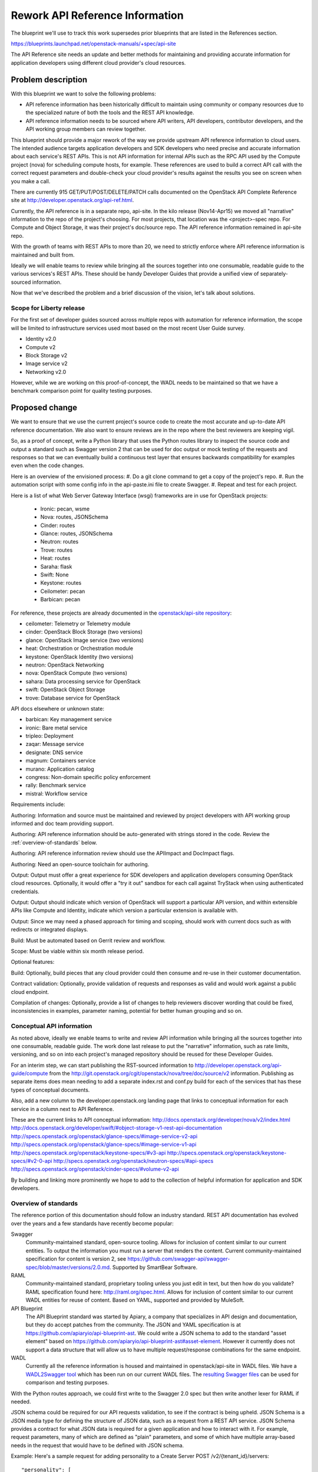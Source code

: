 ..
 This work is licensed under a Creative Commons Attribution 3.0 Unported
 License.

 http://creativecommons.org/licenses/by/3.0/legalcode

================================
Rework API Reference Information
================================

The blueprint we'll use to track this work supersedes prior blueprints that are
listed in the References section.

https://blueprints.launchpad.net/openstack-manuals/+spec/api-site

The API Reference site needs an update and better methods for maintaining and
providing accurate information for application developers using different cloud
provider's cloud resources.

Problem description
===================

With this blueprint we want to solve the following problems:

* API reference information has been historically difficult to maintain using
  community or company resources due to the specialized nature of both the
  tools and the REST API knowledge.
* API reference information needs to be sourced where API writers, API
  developers, contributor developers, and the API working group members can
  review together.

This blueprint should provide a major rework of the way we provide upstream API
reference information to cloud users. The intended audience targets application
developers and SDK developers who need precise and accurate information about
each service's REST APIs. This is not API information for internal APIs such as
the RPC API used by the Compute project (nova) for scheduling compute hosts,
for example. These references are used to build a correct API call with the
correct request parameters and double-check your cloud provider's results
against the results you see on screen when you make a call.

There are currently 915 GET/PUT/POST/DELETE/PATCH calls documented on the
OpenStack API Complete Reference site at
http://developer.openstack.org/api-ref.html.

Currently, the API reference is in a separate repo, api-site. In the kilo
release (Nov14-Apr15) we moved all "narrative" information to the repo of the
project's choosing. For most projects, that location was the <project>-spec
repo. For Compute and Object Storage, it was their project's doc/source repo.
The API reference information remained in api-site repo.

With the growth of teams with REST APIs to more than 20, we need to strictly
enforce where API reference information is maintained and built from.

Ideally we will enable teams to review while bringing all the sources together
into one consumable, readable guide to the various services's REST APIs. These
should be handy Developer Guides that provide a unified view of
separately-sourced information.

Now that we've described the problem and a brief discussion of the vision,
let's talk about solutions.

Scope for Liberty release
-------------------------

For the first set of developer guides sourced across multiple repos with
automation for reference information, the scope will be limited to
infrastructure services used most based on the most recent User Guide survey.

* Identity v2.0
* Compute v2
* Block Storage v2
* Image service v2
* Networking v2.0

However, while we are working on this proof-of-concept, the WADL needs to be
maintained so that we have a benchmark comparison point for quality testing
purposes.

Proposed change
===============

We want to ensure that we use the current project's source code to create
the most accurate and up-to-date API reference documentation. We also want to
ensure reviews are in the repo where the best reviewers are keeping vigil.

So, as a proof of concept, write a Python library that uses the Python routes
library to inspect the source code and output a standard such as Swagger
version 2 that can be used for doc output or mock testing of the requests and
responses so that we can eventually build a continuous test layer that ensures
backwards compatibility for examples even when the code changes.

Here is an overview of the envisioned process:
#. Do a git clone command to get a copy of the project's repo.
#. Run the automation script with some config info in the api-paste.ini file
to create Swagger.
#. Repeat and test for each project.

Here is a list of what Web Server Gateway Interface (wsgi) frameworks are in
use for OpenStack projects:

  - Ironic: pecan, wsme
  - Nova: routes, JSONSchema
  - Cinder: routes
  - Glance: routes, JSONSchema
  - Neutron: routes
  - Trove: routes
  - Heat: routes
  - Saraha: flask
  - Swift: None
  - Keystone: routes
  - Ceilometer: pecan
  - Barbican: pecan

For reference, these projects are already documented in the `openstack/api-site
repository <https://github.com/openstack/api-site/>`_:

* ceilometer: Telemetry or Telemetry module
* cinder: OpenStack Block Storage (two versions)
* glance: OpenStack Image service (two versions)
* heat: Orchestration or Orchestration module
* keystone: OpenStack Identity (two versions)
* neutron: OpenStack Networking
* nova: OpenStack Compute (two versions)
* sahara: Data processing service for OpenStack
* swift: OpenStack Object Storage
* trove: Database service for OpenStack

API docs elsewhere or unknown state:

* barbican: Key management service
* ironic: Bare metal service
* tripleo: Deployment
* zaqar: Message service
* designate: DNS service
* magnum: Containers service
* murano: Application catalog
* congress: Non-domain specific policy enforcement
* rally: Benchmark service
* mistral: Workflow service

Requirements include:

Authoring: Information and source must be maintained and reviewed by project
developers with API working group informed and doc team providing support.

Authoring: API reference information should be auto-generated with strings
stored in the code. Review the :ref:`overview-of-standards` below.

Authoring: API reference information review should use the APIImpact and
DocImpact flags.

Authoring: Need an open-source toolchain for authoring.

Output: Output must offer a great experience for SDK developers and
application developers consuming OpenStack cloud resources. Optionally, it
would offer a "try it out" sandbox for each call against TryStack when using
authenticated credentials.

Output: Output should indicate which version of OpenStack will support a
particular API version, and within extensible APIs like Compute and Identity,
indicate which version a particular extension is available with.

Output: Since we may need a phased approach for timing and scoping, should work
with current docs such as with redirects or integrated displays.

Build: Must be automated based on Gerrit review and workflow.

Scope: Must be viable within six month release period.

Optional features:

Build: Optionally, build pieces that any cloud provider could then consume and
re-use in their customer documentation.

Contract validation: Optionally, provide validation of requests and
responses as valid and would work against a public cloud endpoint.

Compilation of changes: Optionally, provide a list of changes to help
reviewers discover wording that could be fixed, inconsistencies in examples,
parameter naming, potential for better human grouping and so on.

Conceptual API information
--------------------------

As noted above, ideally we enable teams to write and review API information
while bringing all the sources together into one consumable, readable guide.
The work done last release to put the "narrative" information, such as rate
limits, versioning, and so on into each project's managed repository should be
reused for these Developer Guides. 

For an interim step, we can start publishing the RST-sourced information to
http://developer.openstack.org/api-guide/compute
from the http://git.openstack.org/cgit/openstack/nova/tree/doc/source/v2
information. Publishing as separate items does mean needing to add a separate
index.rst and conf.py build for each of the services that has these types of
conceptual documents.

Also, add a new column to the developer.openstack.org landing page that links
to conceptual information for each service in a column next to API Reference.

These are the current links to API conceptual information:
http://docs.openstack.org/developer/nova/v2/index.html
http://docs.openstack.org/developer/swift/#object-storage-v1-rest-api-documentation
http://specs.openstack.org/openstack/glance-specs/#image-service-v2-api
http://specs.openstack.org/openstack/glance-specs/#image-service-v1-api
http://specs.openstack.org/openstack/keystone-specs/#v3-api
http://specs.openstack.org/openstack/keystone-specs/#v2-0-api
http://specs.openstack.org/openstack/neutron-specs/#api-specs
http://specs.openstack.org/openstack/cinder-specs/#volume-v2-api

By building and linking more prominently we hope to add to the collection of
helpful information for application and SDK developers.

.. _overview-of-standards:

Overview of standards
---------------------

The reference portion of this documentation should follow an industry standard.
REST API documentation has evolved over the years and a few standards have
recently become popular:

Swagger
   Community-maintained standard, open-source tooling. Allows for
   inclusion of content similar to our current entities. To output the
   information you must run a server that renders the content. Current
   community-maintained specification for content is version 2, see
   https://github.com/swagger-api/swagger-spec/blob/master/versions/2.0.md.
   Supported by SmartBear Software.

RAML
   Community-maintained standard, proprietary tooling unless you just edit
   in text, but then how do you validate? RAML specification found here:
   http://raml.org/spec.html. Allows for inclusion of content similar to our
   current WADL entities for reuse of content. Based on YAML, supported
   and provided by MuleSoft.

API Blueprint
   The API Blueprint standard was started by Apiary, a company that specializes
   in API design and documentation, but they do accept patches
   from the community. The JSON and YAML specification is at
   https://github.com/apiaryio/api-blueprint-ast. We could write a JSON schema
   to add to the standard "asset element" based on
   https://github.com/apiaryio/api-blueprint-ast#asset-element. However it
   currently does not support a data structure that will allow us to have
   multiple request/response combinations for the same endpoint.

WADL
   Currently all the reference information is housed and maintained in
   openstack/api-site in WADL files. We have a `WADL2Swagger tool <https://github.com/rackerlabs/wadl2swagger>`_
   which has been run on our current WADL files. The `resulting Swagger files <http://rackerlabs.github.io/wadl2swagger/openstack.html>`_ can be used for
   comparison and testing purposes.

With the Python routes approach, we could first write to the Swagger 2.0 spec
but then write another lexer for RAML if needed.

JSON schema could be required for our API requests validation, to see if the
contract is being upheld. JSON Schema is a JSON media type for defining the
structure of JSON data, such as a request from a REST API service. JSON Schema
provides a contract for what JSON data is required for a given application and
how to interact with it. For example, request parameters, many of which are
defined as "plain" parameters, and some of which have multiple array-based
needs in the request that would have to be defined with JSON schema.

Example: Here's a sample request for adding personality to a Create Server
POST /v2/{tenant_id}/servers::

   "personality": [
            {
               "path": "/etc/banner.txt",
               "contents": "ICAgICAgDQo...mQgQmFjaA=="
            }
         ]

Considerations
==============

Russell Sim has done a proof of concept for Volume API v2. He can upload an
example for the rest of the team to start working on. He investigated using
httpdomain, but it seems that it would require depending on Sphinx in
production, angering packagers and operators alike. Instead he is making
a compatible parser written in docutils. That way we hopefully can reuse the
documentation to build with Sphinx later, but not have Sphinx as a runtime
dependency.

The `CORS cross-project specification <https://review.openstack.org/#/c/179866/>`_
should help with display of results using AngularJS as
it's a similar idea.

Identity v3 has the most calls in the core with 74, but Compute v2 plus
extensions has over 120 calls.

Currently the openstack/api-site repo that creates the API reference
information documents the last two stable releases. Our current policy is not
to merge changes to the master version of any API because end users would not
typically have access to a cloud that has that change.

For this new approach in this spec, examples are generated based on walking
through the source, so our tool would have to first apply to cinder
stable/juno and output, for example. Next, apply the tool to the cinder
stable/kilo branch and generate output. For testing purposes, the tool can be
applied against cinder master branch and flag when a backwards-incompatible
change would occur or flag when samples changed and release notes should note
the change. Versions and microversions should be displayed per call.

Alternatives
------------

Could keep what we currently have in api-site and WADL. However this requires
the continued use of clouddocs-maven-plugin for builds, which currently has no
maintainers.

Wait for a standard to emerge that supports microversions, multiple responses,
and all the features we need for our myriad API designs. None of the current
standards (WADL, Swagger, RAML) support microversions so we need to forge our
own path to ensure future maintainability and serving app devs writing code for
OpenStack clouds.

Implementation
==============

Assignee(s)
-----------

Primary assignee:
  annegentle

Other contributors:
  cberendt
  russellsim

Work Items
----------

Proof of concept automating API reference information with Volume v2 service.

Proof of concept aggregating information across separate repos in their
respective doc/source directories.

Web design and development of templates for new developer guide.

Information architecture for where the deliverables should be published on
http://developer.openstack.org/.

Fix WADL where inconsistencies are discovered.

Write a JSON Schema for modified Swagger (Swaggerish) to support multiple
request/response types at the same URL, such as Orchestration actions resource:
http://developer.openstack.org/api-ref-orchestration-v1.html#stack_action_suspend
http://developer.openstack.org/api-ref-orchestration-v1.html#stack_action_resume
Or the Compute server actions resource:
http://developer.openstack.org/api-ref-compute-v2.html#compute_server-actions

Define documentation that is included in a Swagger Tag. For example, there
exists a lot of narrative or conceptual information in the WADL and DocBook
that we need to integrate into an overall dev guide. We could develop a Tag
hierarchy with a naming scheme like:

server
server::actions
server::metadata
server::actions

Then use the Tag to design the front-end.

Surface the existing conceptual information by publishing existing content to
developer.openstack.org/api-guides/<servicename>.

Migration work items:
Delete WADL files in api-site/api-ref once replacement is complete.
Create a feature branch for api-site
Prepare the developer.openstack.org website for the transition including
DevStack installation, CORS support, and an overall information architecture
for developer guides.
Create a front-end design for presenting the information. Two POCs:
Default Swagger UI http://fairy-slipper.russellsim.org/swagger-ui/
Stripe-like Swagger UI (from jensoleg):
http://fairy-slipper.russellsim.org/swagger-ui-jensoleg/

Dependencies
============

* In order to place this functionality in oslo, we'll need the co-operation of
  oslo reviewers.

* The API Working Group is following closely and will help with ensuring the
  solution meets our needs.

Testing
=======

Output should be tested for cross-browser, cross-operating-system
compatibility.

Generating the Swagger should not require Sphinx as a run-time, to ensure that
we do not introduce unwanted global dependencies.

References
==========

Previous unimplemented blueprints related to this spec:

* https://blueprints.launchpad.net/openstack-manuals/+spec/autogenerate-api-reference
  Generating API reference information and samples is a good way forward.
  However, we'll supercede this blueprint with this implementation spec as that
  blueprint does not have a detailed spec associated with it.

* https://blueprints.launchpad.net/openstack-manuals/+spec/api-samples-to-api-site
  Moving content to project repos would be the opposite moving direction
  and may work perfectly well for this use case.

* https://blueprints.launchpad.net/openstack-manuals/+spec/api-try-it-out
  I'd see this as a stretch goal, not necessarily required for the main
  goal of making contributions and maintenance better going forward.

Additional information:

* API Archaeology: Complexity and sizing of an interface
  http://justwriteclick.com/2015/01/12/api-archaeology-complexity-and-sizing-of-an-interface/
  This blog post gives counts as of the January post date. As of April 27,
  2015 the counts are now 915 calls.

* List of services with REST APIS:
  http://git.openstack.org/cgit/openstack/governance/tree/reference/projects.yaml

* Issues with WADL2Swagger: The underlying issue is that Swagger
  definitions itself should require JSON schema to be useful and contractual.
  https://github.com/rackerlabs/wadl2swagger/issues/8

* November 2014 User Survey Data http://superuser.openstack.org/articles/openstack-user-survey-insights-november-2014

* April 2015 User Survey Data (app devs) http://superuser.openstack.org/articles/openstack-application-developers-share-insights

* API Docs Working Session Etherpad https://etherpad.openstack.org/p/Documentation__API_Work_Session

* Pecan decorator proof-of-concept for creating swagger https://github.com/elmiko/pecan-swagger
